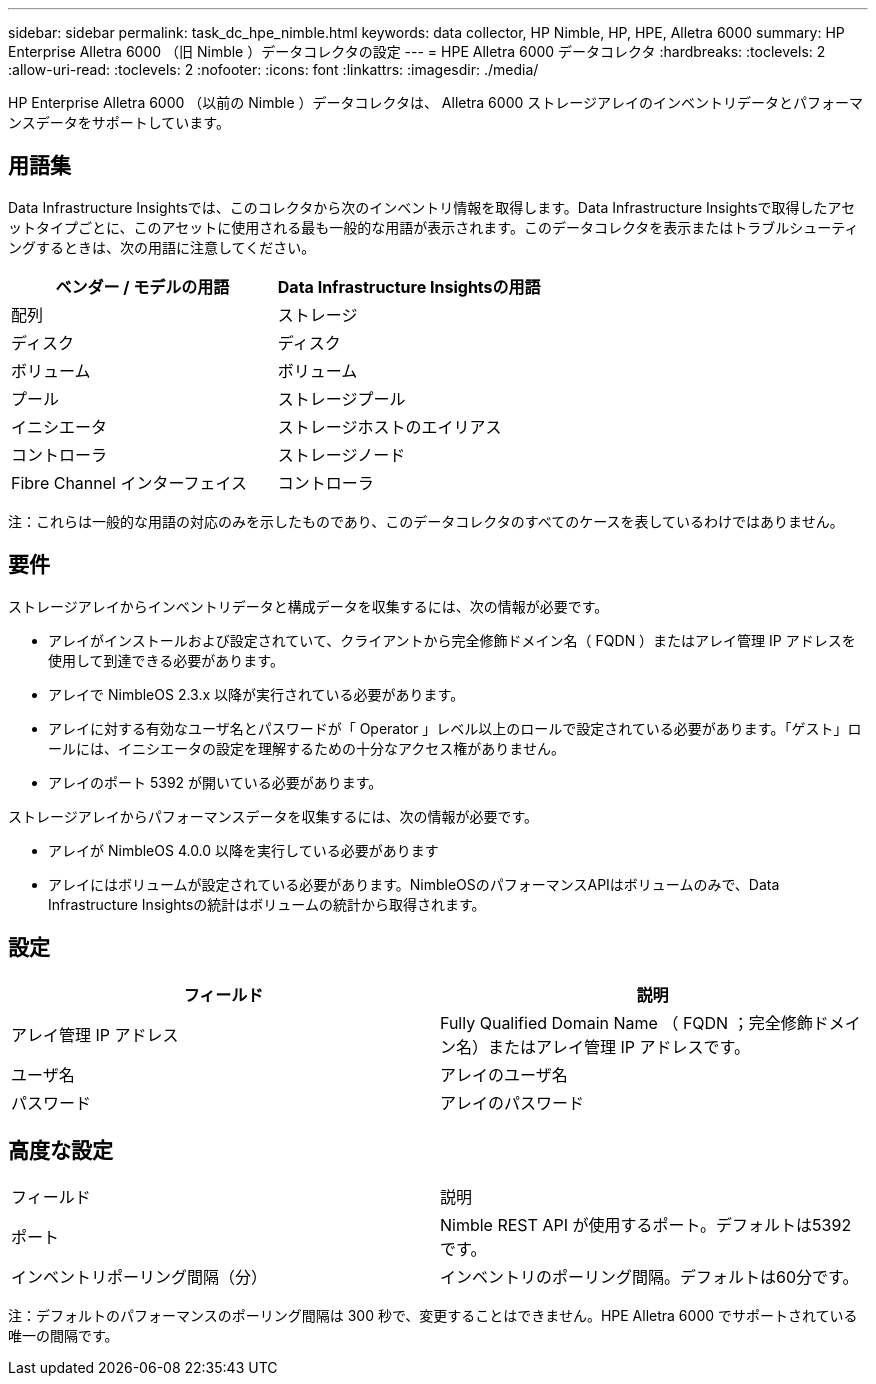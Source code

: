 ---
sidebar: sidebar 
permalink: task_dc_hpe_nimble.html 
keywords: data collector, HP Nimble, HP, HPE, Alletra 6000 
summary: HP Enterprise Alletra 6000 （旧 Nimble ）データコレクタの設定 
---
= HPE Alletra 6000 データコレクタ
:hardbreaks:
:toclevels: 2
:allow-uri-read: 
:toclevels: 2
:nofooter: 
:icons: font
:linkattrs: 
:imagesdir: ./media/


[role="lead"]
HP Enterprise Alletra 6000 （以前の Nimble ）データコレクタは、 Alletra 6000 ストレージアレイのインベントリデータとパフォーマンスデータをサポートしています。



== 用語集

Data Infrastructure Insightsでは、このコレクタから次のインベントリ情報を取得します。Data Infrastructure Insightsで取得したアセットタイプごとに、このアセットに使用される最も一般的な用語が表示されます。このデータコレクタを表示またはトラブルシューティングするときは、次の用語に注意してください。

[cols="2*"]
|===
| ベンダー / モデルの用語 | Data Infrastructure Insightsの用語 


| 配列 | ストレージ 


| ディスク | ディスク 


| ボリューム | ボリューム 


| プール | ストレージプール 


| イニシエータ | ストレージホストのエイリアス 


| コントローラ | ストレージノード 


| Fibre Channel インターフェイス | コントローラ 
|===
注：これらは一般的な用語の対応のみを示したものであり、このデータコレクタのすべてのケースを表しているわけではありません。



== 要件

ストレージアレイからインベントリデータと構成データを収集するには、次の情報が必要です。

* アレイがインストールおよび設定されていて、クライアントから完全修飾ドメイン名（ FQDN ）またはアレイ管理 IP アドレスを使用して到達できる必要があります。
* アレイで NimbleOS 2.3.x 以降が実行されている必要があります。
* アレイに対する有効なユーザ名とパスワードが「 Operator 」レベル以上のロールで設定されている必要があります。「ゲスト」ロールには、イニシエータの設定を理解するための十分なアクセス権がありません。
* アレイのポート 5392 が開いている必要があります。


ストレージアレイからパフォーマンスデータを収集するには、次の情報が必要です。

* アレイが NimbleOS 4.0.0 以降を実行している必要があります
* アレイにはボリュームが設定されている必要があります。NimbleOSのパフォーマンスAPIはボリュームのみで、Data Infrastructure Insightsの統計はボリュームの統計から取得されます。




== 設定

[cols="2*"]
|===
| フィールド | 説明 


| アレイ管理 IP アドレス | Fully Qualified Domain Name （ FQDN ；完全修飾ドメイン名）またはアレイ管理 IP アドレスです。 


| ユーザ名 | アレイのユーザ名 


| パスワード | アレイのパスワード 
|===


== 高度な設定

|===


| フィールド | 説明 


| ポート | Nimble REST API が使用するポート。デフォルトは5392です。 


| インベントリポーリング間隔（分） | インベントリのポーリング間隔。デフォルトは60分です。 
|===
注：デフォルトのパフォーマンスのポーリング間隔は 300 秒で、変更することはできません。HPE Alletra 6000 でサポートされている唯一の間隔です。
